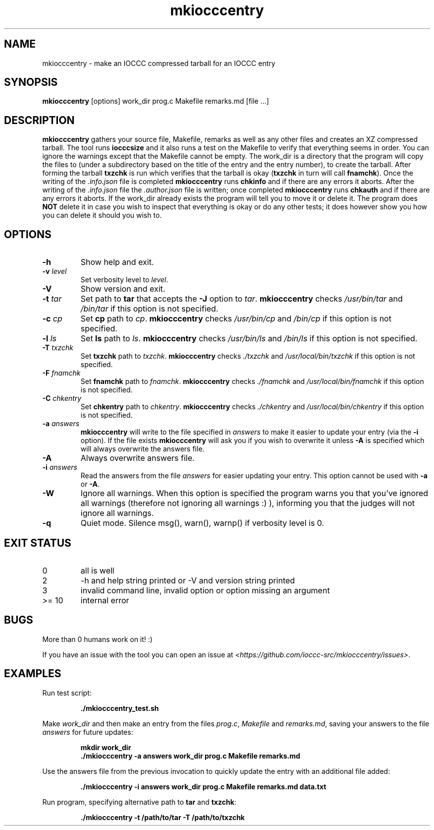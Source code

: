.\" section 1 man page for mkiocccentry
.\"
.\" This man page was first written by Cody Boone Ferguson for the IOCCC
.\" in 2022.
.\"
.\" Humour impairment is not virtue nor is it a vice, it's just plain
.\" wrong: almost as wrong as JSON spec misfeatures and C++ obfuscation! :-)
.\"
.\" "Share and Enjoy!"
.\"     --  Sirius Cybernetics Corporation Complaints Division, JSON spec department. :-)
.\"
.TH mkiocccentry 1 "26 October 2022" "mkiocccentry" "IOCCC tools"
.SH NAME
mkiocccentry \- make an IOCCC compressed tarball for an IOCCC entry
.SH SYNOPSIS
\fBmkiocccentry\fP [options] work_dir prog.c Makefile remarks.md [file ...]
.SH DESCRIPTION
.B mkiocccentry
gathers your source file, Makefile, remarks as well as any other files and creates an XZ compressed tarball.
The tool runs \fBiocccsize\fP and it also runs a test on the Makefile to verify that everything seems in order.
You can ignore the warnings except that the Makefile cannot be empty.
The work_dir is a directory that the program will copy the files to (under a subdirectory based on the title of the entry and the entry number), to create the tarball.
After forming the tarball
.B txzchk
is run which verifies that the tarball is okay (\fBtxzchk\fP in turn will call \fBfnamchk\fP).
Once the writing of the \fI.info.json\fP file is completed \fBmkiocccentry\fP runs \fBchkinfo\fP and if there are any errors it aborts.
After the writing of the \fI.info.json\fP file the \fI.author.json\fP file is written; once completed \fBmkiocccentry\fP runs \fBchkauth\fP and if there are any errors it aborts.
If the work_dir already exists the program will tell you to move it or delete it.
The program does \fBNOT\fP delete it in case you wish to inspect that everything is okay or do any other tests; it does however show you how you can delete it should you wish to.
.SH OPTIONS
.TP
\fB\-h\fP
Show help and exit.
.TP
\fB\-v \fIlevel\fP\fP
Set verbosity level to \fIlevel\fP.
.TP
\fB\-V\fP
Show version and exit.
.TP
\fB\-t \fItar\fP\fP
Set path to \fBtar\fP that accepts the \fB\-J\fP option to \fItar\fP.
\fBmkiocccentry\fP checks \fI/usr/bin/tar\fP and \fI/bin/tar\fP if this option is not specified.
.TP
\fB\-c \fIcp\fP\fP
Set \fBcp\fP path to \fIcp\fP.
\fBmkiocccentry\fP checks \fI/usr/bin/cp\fP and \fI/bin/cp\fP if this option is not specified.
.TP
\fB\-l \fIls\fP\fP
Set \fBls\fP path to \fIls\fP.
\fBmkiocccentry\fP checks \fI/usr/bin/ls\fP and \fI/bin/ls\fP if this option is not specified.
.TP
\fB\-T \fItxzchk\fP\fP
Set \fBtxzchk\fP path to \fItxzchk\fP.
\fBmkiocccentry\fP checks \fI./txzchk\fP and \fI/usr/local/bin/txzchk\fP if this option is not specified.
.TP
\fB\-F \fIfnamchk\fP\fP
Set \fBfnamchk\fP path to \fIfnamchk\fP.
\fBmkiocccentry\fP checks \fI./fnamchk\fP and \fI/usr/local/bin/fnamchk\fP if this option is not specified.
.TP
\fB\-C \fIchkentry\fP\fP
Set \fBchkentry\fP path to \fIchkentry\fP.
\fBmkiocccentry\fP checks \fI./chkentry\fP and \fI/usr/local/bin/chkentry\fP if this option is not specified.
.TP
\fB\-a \fIanswers\fP\fP
\fBmkiocccentry\fP will write to the file specified in \fIanswers\fP to make it easier to update your entry (via the \fB\-i\fP option).
If the file exists \fBmkiocccentry\fP will ask you if you wish to overwrite it unless \fB\-A\fP is specified which will always overwrite the answers file.
.TP
\fB\-A\fP
Always overwrite answers file.
.TP
\fB\-i \fIanswers\fP\fP
Read the answers from the file \fIanswers\fP for easier updating your entry.
This option cannot be used with \fB\-a\fP or \fB\-A\fP.
.TP
\fB\-W\fP
Ignore all warnings.
When this option is specified the program warns you that you've ignored all warnings (therefore not ignoring all warnings :) ), informing you that the judges will not ignore all warnings.
.TP
\fB\-q\fP
Quiet mode.
Silence msg(), warn(), warnp() if verbosity level is 0.
.SH EXIT STATUS
.TP
0
all is well
.TQ
2
\-h and help string printed or \-V and version string printed
.TQ
3
invalid command line, invalid option or option missing an argument
.TQ
>= 10
internal error
.SH BUGS
.PP
More than 0 humans work on it! :)
.PP
If you have an issue with the tool you can open an issue at \fI\<https://github.com/ioccc\-src/mkiocccentry/issues\>\fP.
.SH EXAMPLES
.PP
.nf
Run test script:

.RS
\fB
 ./mkiocccentry_test.sh\fP
.fi
.RE
.PP
.nf
Make \fIwork_dir\fP and then make an entry from the files \fIprog.c\fP, \fIMakefile\fP and \fIremarks.md\fP, saving your answers to the file \fIanswers\fP for future updates:

.RS
\fB
 mkdir work_dir
 ./mkiocccentry \-a answers work_dir prog.c Makefile remarks.md\fP
.fi
.RE
.PP
.nf
Use the answers file from the previous invocation to quickly update the entry with an additional file added:

.RS
\fB
 ./mkiocccentry \-i answers work_dir prog.c Makefile remarks.md data.txt\fP
.fi
.RE
.PP
.nf
Run program, specifying alternative path to \fBtar\fP and \fBtxzchk\fP:

.RS
\fB
 ./mkiocccentry \-t /path/to/tar \-T /path/to/txzchk\fP
.fi
.RE

